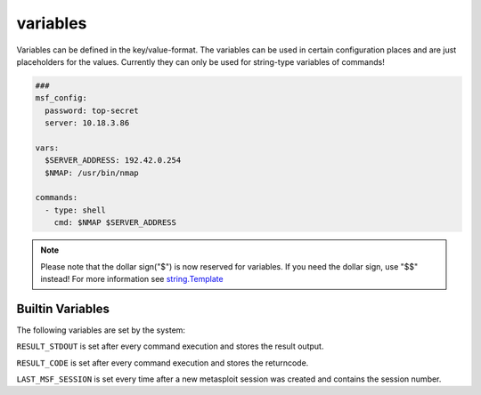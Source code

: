 =========
variables
=========

Variables can be defined in the key/value-format. The variables
can be used in certain configuration places and are just placeholders
for the values. Currently they can only be used for string-type variables
of commands!

.. code-block:: yaml

   ###
   msf_config:
     password: top-secret
     server: 10.18.3.86

   vars:
     $SERVER_ADDRESS: 192.42.0.254
     $NMAP: /usr/bin/nmap

   commands:
     - type: shell
       cmd: $NMAP $SERVER_ADDRESS

.. note::

   Please note that the dollar sign("$") is now reserved for variables.
   If you need the dollar sign, use "$$" instead! For more information
   see `string.Template <https://docs.python.org/3.8/library/string.html#string.Template>`_

Builtin Variables
=================

The following variables are set by the system:

``RESULT_STDOUT`` is set after every command execution and stores the result output.

``RESULT_CODE`` is set after every command execution and stores the returncode.

``LAST_MSF_SESSION`` is set every time after a new metasploit session was created and contains the session number.

